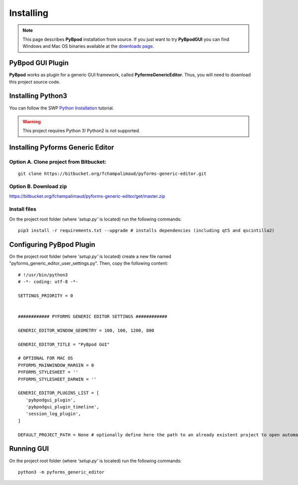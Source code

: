 .. pybpodapi documentation master file, created by
   sphinx-quickstart on Wed Jan 18 09:35:10 2017.
   You can adapt this file completely to your liking, but it should at least
   contain the root `toctree` directive.

.. _installing-label:

**********
Installing
**********

.. note::
   This page describes **PyBpod** installation from source. If you just want to try **PyBpodGUI** you can find Windows and Mac OS binaries available at the `downloads page <https://bitbucket.org/fchampalimaud/pybpod-gui-plugin/downloads/>`_.


PyBpod GUI Plugin
=================

**PyBpod** works as plugin for a generic GUI framework, called **PyformsGenericEditor**. Thus, you will need to download this project source code.

Installing Python3
==================

You can follow the SWP `Python Installation <http://swp-docs.readthedocs.io/en/latest/python-installation/index.html>`_ tutorial.

.. warning::
   This project requires Python 3! Python2 is not supported.

Installing Pyforms Generic Editor
=================================


Option A. Clone project from Bitbucket:
---------------------------------------

::

    git clone https://bitbucket.org/fchampalimaud/pyforms-generic-editor.git


Option B. Download zip
----------------------

https://bitbucket.org/fchampalimaud/pyforms-generic-editor/get/master.zip

Install files
-------------

On the project root folder (where *'setup.py'* is located) run the following commands:

::

    pip3 install -r requirements.txt --upgrade # installs dependencies (including qt5 and qscintilla2)

..    pip3 install . # installs this project

Configuring PyBpod Plugin
=========================

On the project root folder (where *'setup.py'* is located) create a new file named "pyforms_generic_editor_user_settings.py". Then, copy the following content:

::

   # !/usr/bin/python3
   # -*- coding: utf-8 -*-

   SETTINGS_PRIORITY = 0


   ############ PYFORMS GENERIC EDITOR SETTINGS ############

   GENERIC_EDITOR_WINDOW_GEOMETRY = 100, 100, 1200, 800

   GENERIC_EDITOR_TITLE = "PyBpod GUI"

   # OPTIONAL FOR MAC OS
   PYFORMS_MAINWINDOW_MARGIN = 0
   PYFORMS_STYLESHEET = ''
   PYFORMS_STYLESHEET_DARWIN = ''

   GENERIC_EDITOR_PLUGINS_LIST = [
      'pybpodgui_plugin',
      'pybpodgui_plugin_timeline',
      'session_log_plugin',
   ]

   DEFAULT_PROJECT_PATH = None # optionally define here the path to an already existent project to open automatically


Running GUI
===========

On the project root folder (where *'setup.py'* is located) run the following commands:

::

    python3 -m pyforms_generic_editor
